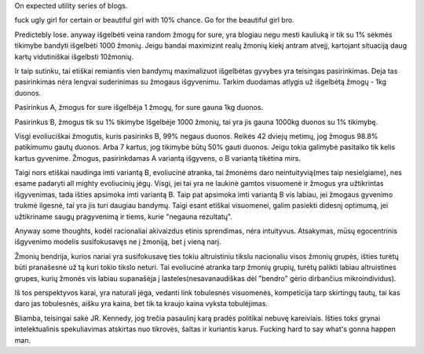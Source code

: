.. title: Expected Utility evoliutonary remarks on why it's not intuitive
.. slug: expected-utility-evoliutonary-remarks-on-why-its-not-intuitive
.. date: 2023-09-28 23:46:22 UTC+03:00
.. tags: 
.. category: 
.. link: 
.. description: 
.. type: text

On expected utility series of blogs.

fuck ugly girl for certain or beautiful girl with 10% chance.
Go for the beautiful girl bro. 

Predictebly lose.
anyway išgelbėti veina random žmogų for sure, yra blogiau negu mesti kauliuką ir tik su 1% sėkmės tikimybe bandyti išgelbėti 1000 žmonių. 
Jeigu bandai maximizint realų žmonių kiekį antram atvejį, kartojant situaciją daug kartų vidutiniškai išgelbsti 10žmonių. 

Ir taip sutinku, tai etiškai remiantis vien bandymų maximalizuot išgelbėtas gyvybes yra teisingas pasirinkimas. Deja tas pasirinkimas nėra lengvai suderinimas su žmogaus išgyvenimu.
Tarkim duodamas atlygis už išgelbėtą žmogų - 1kg duonos. 

Pasirinkus A, žmogus for sure išgelbėja 1 žmogų, for sure gauna 1kg duonos. 

Pasirinkus B, žmogus tik su 1% tikimybe Išgelbėje 1000 žmonių,
tai yra jis gauna 1000kg duonos su 1% tikimybę.


Visgi evoliuciškai žmogutis, kuris pasirinks B, 99% negaus duonos.
Reikės 42 dviejų metimų, jog žmogus 98.8% patikimumu gautų duonos.
Arba 7 kartus, jog tikimybė būtų 50% gauti duonos.
Jeigu tokia galimybė pasitaiko tik kelis kartus gyvenime. Žmogus, pasirinkdamas A variantą išgyvens, o B variantą tikėtina mirs.

Taigi nors etiškai naudinga imti variantą B, evoliucinė atranka, tai žmonėms daro neintuityvią(mes taip nesielgiame), nes esame padaryti all mighty evoliucinių jėgų. 
Visgi, jei tai yra ne laukinė gamtos visuomenė ir žmogus yra užtikrintas išgyvenimas, tada išties apsimoka imti variantą B. Taip pat apsimoka imti variantą B vis labiau, jei žmogaus gyvenimo trukmė ilgesnė, tai yra jis turi daugiau bandymų. Taigi esant etiškai visuomenei, galim pasiekti didesnį optimumą, jei užtikriname saugų pragyvenimą ir tiems, kurie "negauna rezultatų". 





Anyway some thoughts, kodėl racionaliai akivaizdus etinis sprendimas, nėra intuityvus. Atsakymas, mūsų egocentrinis išgyvenimo modelis susifokusavęs ne į žmoniją, bet į vieną narį.

Žmonių bendrija, kurios nariai yra susifokusavę ties tokiu altruistiniu tikslu nacionaliu visos žmonių grupės, išties turėtų būti pranašesnė už tą kuri tokio tikslo neturi.
Tai evoliucinė atranka tarp žmonių grupių, turėtų palikti labiau altruistines grupes, kurių žmonės vis labiau supanašėja į lasteles(nesavanaudiškas dėl "bendro" gėrio dirbančius mikroindividus).

Iš tos perspektyvos karai, yra naturali jėga, vedanti link tobulesnės visuomenės, kompeticija tarp skirtingų tautų, tai kas daro jas tobulesnės,
aišku yra kaina, bet tik ta kraujo kaina vyksta tobulėjimas.

Bliamba, teisingai sakė JR. Kennedy, jog trečia pasaulinį karą pradės politikai nebuvę kareiviais. Išties toks grynai intelektualinis spekuliavimas atskirtas nuo tikrovės, šaltas ir kuriantis karus.
Fucking hard to say what's gonna happen man.






